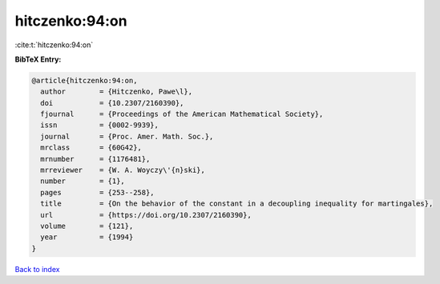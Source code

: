 hitczenko:94:on
===============

:cite:t:`hitczenko:94:on`

**BibTeX Entry:**

.. code-block:: bibtex

   @article{hitczenko:94:on,
     author        = {Hitczenko, Pawe\l},
     doi           = {10.2307/2160390},
     fjournal      = {Proceedings of the American Mathematical Society},
     issn          = {0002-9939},
     journal       = {Proc. Amer. Math. Soc.},
     mrclass       = {60G42},
     mrnumber      = {1176481},
     mrreviewer    = {W. A. Woyczy\'{n}ski},
     number        = {1},
     pages         = {253--258},
     title         = {On the behavior of the constant in a decoupling inequality for martingales},
     url           = {https://doi.org/10.2307/2160390},
     volume        = {121},
     year          = {1994}
   }

`Back to index <../By-Cite-Keys.html>`_
